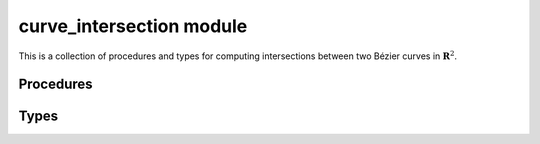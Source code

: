 #########################
curve_intersection module
#########################

.. |eacute| unicode:: U+000E9 .. LATIN SMALL LETTER E WITH ACUTE
   :trim:

This is a collection of procedures and types for computing intersections
between two B |eacute| zier curves in :math:`\mathbf{R}^2`.

**********
Procedures
**********

.. c:function:: void BEZ_bbox_intersect(const int *num_nodes1, \
                                        const double *nodes1, \
                                        const int *num_nodes2, \
                                        const double *nodes2, \
                                        BoxIntersectionType *enum_)

   Determine how the bounding boxes of two B |eacute| zier curves intersect.

   :param num_nodes1:
      **[Input]** The number of control points :math:`N_1` of the first
      B |eacute| zier curve.
   :type num_nodes1: const int*
   :param nodes1:
      **[Input]** The actual control points of the first curve as a
      :math:`2 \times N_1` array. This should be laid out in Fortran order,
      with :math:`2 N_1` total values.
   :type nodes1: const double*
   :param num_nodes2:
      **[Input]** The number of control points :math:`N_2` of the second
      B |eacute| zier curve.
   :type num_nodes2: const int*
   :param nodes2:
      **[Input]** The actual control points of the second curve as a
      :math:`2 \times N_2` array. This should be laid out in Fortran order,
      with :math:`2 N_2` total values.
   :type nodes2: const double*
   :param BoxIntersectionType* enum_:
      **[Output]** The type of intersection between the bounding boxes of the
      two curves.

   **Signature:**

   .. code-block:: c

      void
      BEZ_bbox_intersect(const int *num_nodes1,
                         const double *nodes1,
                         const int *num_nodes2,
                         const double *nodes2,
                         BoxIntersectionType *enum_);

.. c:function:: void BEZ_curve_intersections(const int *num_nodes_first, \
                                             const double *nodes_first, \
                                             const int *num_nodes_second, \
                                             const double *nodes_second, \
                                             const int *intersections_size, \
                                             double *intersections, \
                                             int *num_intersections, \
                                             bool *coincident, \
                                             Status *status)

   Compute the intersection points of two B |eacute| zier curves in
   :math:`\mathbf{R}^2`. Does so by subdividing each curve in half and
   rejecting any pairs that don't have overlapping bounding boxes. Once each
   subdivided segment is close enough to a line, this uses Newton's method
   to compute an accurate intersection.

   Each returned intersection point will be a pair :math:`(s, t)` of the
   parameters that produced the intersection :math:`B_1(s) = B_2(t)`.

   .. tip::

      If the ``status`` returned is :c:data:`INSUFFICIENT_SPACE` that means
      ``intersections_size`` is smaller than ``num_intersections``. In that
      case, ``intersections`` needs to be resized and the procedure must
      be invoked again.

      To avoid false starts occurring on a regular basis, keep a static
      workspace around that will continue to grow as resizing is needed, but
      will never shrink.

      Failed invocations can be avoided altogether if B |eacute| zout's
      theorem is used to determine the maximum number of intersections.

   :param num_nodes_first:
      **[Input]** The number of control points :math:`N_1` of the first
      B |eacute| zier curve.
   :type num_nodes_first: const int*
   :param nodes_first:
      **[Input]** The actual control points of the first curve as a
      :math:`2 \times N_1` array. This should be laid out in Fortran order,
      with :math:`2 N_1` total values.
   :type nodes_first: const double*
   :param num_nodes_second:
      **[Input]** The number of control points :math:`N_2` of the second
      B |eacute| zier curve.
   :type num_nodes_second: const int*
   :param nodes_second:
      **[Input]** The actual control points of the second curve as a
      :math:`2 \times N_2` array. This should be laid out in Fortran order,
      with :math:`2 N_2` total values.
   :type nodes_second: const double*
   :param intersections_size:
      **[Input]** The size :math:`S` of ``intersections``, which must be
      pre-allocated by the caller. By B |eacute| zout's theorem, a hard upper
      bound is :math:`S \leq (N_1 - 1)(N_2 - 2)` (since the degree of each
      curve is one less than the number of control points).
   :type intersections_size: const int*
   :param int* intersections:
      **[Output]** The pairs of intersection points, as a :math:`2 \times S`
      array laid out in Fortran order. The first ``num_intersections``
      columns of ``intersections`` will be populated (unless the array is
      too small).
   :param int* num_intersections:
      **[Output]** The number of intersections found.
   :param bool* coincident:
      **[Output]** Flag indicating if the curves are coincident segments on
      the same algebraic curve. If they are, then ``intersections`` will
      contain two points: the beginning and end of the overlapping segment
      common to both curves.
   :param Status* status:
      **[Output]** The status code for the procedure. Will be

      * :c:data:`SUCCESS` on success.
      * :c:data:`INSUFFICIENT_SPACE` if ``intersections_size`` is smaller than
        ``num_intersections``.
      * :c:data:`NO_CONVERGE` if the curves don't converge to approximately
        linear after being subdivided 20 times.
      * An integer :math:`N_C \geq 64` to indicate that there were :math:`N_C`
        pairs of candidate segments that had overlapping convex hulls. This is
        a sign of either round-off error in detecting that the curves are
        coincident or that the intersection is a non-simple root.
      * :c:data:`BAD_MULTIPLICITY` if the curves have an intersection that
        doesn't converge to either a simple or double root via Newton's method.

   **Signature:**

   .. code-block:: c

      void
      BEZ_curve_intersections(const int *num_nodes_first,
                              const double *nodes_first,
                              const int *num_nodes_second,
                              const double *nodes_second,
                              const int *intersections_size,
                              double *intersections,
                              int *num_intersections,
                              bool *coincident,
                              Status *status);

.. c:function:: void BEZ_newton_refine_curve_intersect(const double *s, \
                                                       const int *num_nodes1, \
                                                       const double *nodes1, \
                                                       const double *t, \
                                                       const int *num_nodes2, \
                                                       const double *nodes2, \
                                                       double *new_s, \
                                                       double *new_t, \
                                                       Status *status)

   This refines a solution to :math:`F(s, t) = B_1(s) - B_2(t)` using Newton's
   method. Given a current approximation :math:`(s_n, t_n)` for a solution,
   this produces the updated approximation via

   .. math::

      \left[\begin{array}{c} s_{n + 1} \\ t_{n + 1} \end{array}\right] =
      \left[\begin{array}{c} s_n \\ t_n \end{array}\right] -
      DF(s_n, t_n)^{-1} F(s_n, t_n).

   :param s:
      **[Input]** The first parameter :math:`s_n` of the current approximation
      of a solution.
   :type s: const double*
   :param num_nodes1:
      **[Input]** The number of control points :math:`N_1` of the first
      B |eacute| zier curve.
   :type num_nodes1: const int*
   :param nodes1:
      **[Input]** The actual control points of the first curve as a
      :math:`2 \times N_1` array. This should be laid out in Fortran order,
      with :math:`2 N_1` total values.
   :type nodes1: const double*
   :param t:
      **[Input]** The second parameter :math:`t_n` of the current approximation
      of a solution.
   :type t: const double*
   :param num_nodes2:
      **[Input]** The number of control points :math:`N_2` of the second
      B |eacute| zier curve.
   :type num_nodes2: const int*
   :param nodes2:
      **[Input]** The actual control points of the second curve as a
      :math:`2 \times N_2` array. This should be laid out in Fortran order,
      with :math:`2 N_2` total values.
   :type nodes2: const double*
   :param double* new_s:
      **[Output]** The first parameter :math:`s_{n + 1}` of the updated
      approximation.
   :param double* new_t:
      **[Output]** The second parameter :math:`t_{n + 1}` of the updated
      approximation.
   :param Status* status:
      **[Output]** The status code for the procedure. Will be

      * :c:data:`SUCCESS` on success.
      * :c:data:`SINGULAR` if the computed Jacobian :math:`DF(s_n, t_n)` is
        singular to numerical precision.

   **Signature:**

   .. code-block:: c

      void
      BEZ_newton_refine_curve_intersect(const double *s,
                                        const int *num_nodes1,
                                        const double *nodes1,
                                        const double *t,
                                        const int *num_nodes2,
                                        const double *nodes2,
                                        double *new_s,
                                        double *new_t,
                                        Status *status);

.. c:function:: void BEZ_free_curve_intersections_workspace(void)

   This frees any long-lived workspace(s) used by ``libbezier`` throughout
   the life of a program. It should be called during clean-up for any code
   which invokes :c:func:`BEZ_curve_intersections`.

   **Signature:**

   .. code-block:: c

      void
      BEZ_free_curve_intersections_workspace(void);

*****
Types
*****

.. c:type:: BoxIntersectionType

   This enum is used to indicate how the bounding boxes of two B |eacute| zier
   curves intersect.

   .. c:var:: INTERSECTION

      (``0``)
      The bounding boxes intersect in a rectangle with positive area.

   .. c:var:: TANGENT

      (``1``)
      The bounding boxes are tangent, i.e. they intersect at a single point
      or along an edge and the region of intersection has zero area.

   .. c:var:: DISJOINT

      (``2``)
      The bounding boxes do not touch at any point.
